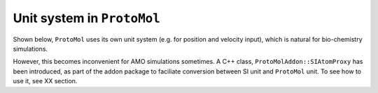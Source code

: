 Unit system in ``ProtoMol``
===========================

Shown below, ``ProtoMol`` uses its own unit system (e.g. for position and velocity input), which is natural for bio-chemistry simulations. 

.. image:: units.gif

However, this becomes inconvenient for AMO simulations sometimes. A C++ class, ``ProtoMolAddon::SIAtomProxy`` has been introduced, as part of the addon package to faciliate conversion between SI unit and ``ProtoMol`` unit. To see how to use it, see XX section. 
